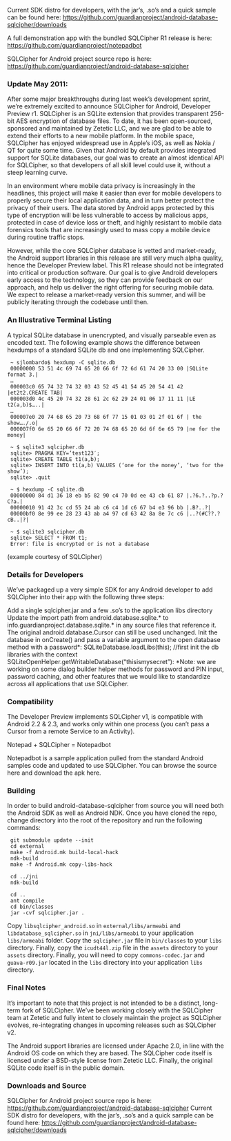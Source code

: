 
Current SDK distro for developers, with the jar’s, .so’s and a quick sample can be found here:
 [[https://github.com/guardianproject/android-database-sqlcipher/downloads]]

A full demonstration app with the bundled SQLCipher R1 release is here:
[[https://github.com/guardianproject/notepadbot]]

SQLCipher for Android project source repo is here: 
[[https://github.com/guardianproject/android-database-sqlcipher]]

*** Update May 2011:

After some major breakthroughs during last week’s development sprint, we’re extremely excited to announce SQLCipher for Android, Developer Preview r1. SQLCipher is an SQLite extension that provides transparent 256-bit AES encryption of database files. To date, it has been open-sourced, sponsored and maintained by Zetetic LLC, and we are glad to be able to extend their efforts to a new mobile platform. In the mobile space, SQLCipher has enjoyed widespread use in Apple’s iOS, as well as Nokia / QT for quite some time. Given that Android by default provides integrated support for SQLite databases, our goal was to create an almost identical API for SQLCipher, so that developers of all skill level could use it, without a steep learning curve.

In an environment where mobile data privacy is increasingly in the headlines, this project will make it easier than ever for mobile developers to properly secure their local application data, and in turn better protect the privacy of their users. The data stored by Android apps protected by this type of encryption will be less vulnerable to access by malicious apps, protected in case of device loss or theft, and highly resistant to mobile data forensics tools that are increasingly used to mass copy a mobile device during routine traffic stops.

However, while the core SQLCipher database is vetted and market-ready, the Android support libraries in this release are still very much alpha quality, hence the Developer Preview label. This R1 release should not be integrated into critical or production software. Our goal is to give Android developers early access to the technology, so they can provide feedback on our approach, and help us deliver the right offering for securing mobile data. We expect to release a market-ready version this summer, and will be publicly iterating through the codebase until then.

*** An Illustrative Terminal Listing

A typical SQLite database in unencrypted, and visually parseable even as encoded text. The following example shows the difference between hexdumps of a standard SQLite db and one implementing SQLCipher.

:  ~ sjlombardo$ hexdump -C sqlite.db
:  00000000 53 51 4c 69 74 65 20 66 6f 72 6d 61 74 20 33 00 |SQLite format 3.|
:  …
:  000003c0 65 74 32 74 32 03 43 52 45 41 54 45 20 54 41 42 |et2t2.CREATE TAB|
:  000003d0 4c 45 20 74 32 28 61 2c 62 29 24 01 06 17 11 11 |LE t2(a,b)$…..|
:  …
:  000007e0 20 74 68 65 20 73 68 6f 77 15 01 03 01 2f 01 6f | the show…./.o|
:  000007f0 6e 65 20 66 6f 72 20 74 68 65 20 6d 6f 6e 65 79 |ne for the money|
:  
:  ~ $ sqlite3 sqlcipher.db
:  sqlite> PRAGMA KEY=’test123′;
:  sqlite> CREATE TABLE t1(a,b);
:  sqlite> INSERT INTO t1(a,b) VALUES (‘one for the money’, ‘two for the show’);
:  sqlite> .quit
:  
:  ~ $ hexdump -C sqlite.db
:  00000000 84 d1 36 18 eb b5 82 90 c4 70 0d ee 43 cb 61 87 |.?6.?..?p.?C?a.|
:  00000010 91 42 3c cd 55 24 ab c6 c4 1d c6 67 b4 e3 96 bb |.B?..?|
:  00000bf0 8e 99 ee 28 23 43 ab a4 97 cd 63 42 8a 8e 7c c6 |..?(#C??.?cB..|?|
:  
:  ~ $ sqlite3 sqlcipher.db
:  sqlite> SELECT * FROM t1;
:  Error: file is encrypted or is not a database

(example courtesy of SQLCipher)

*** Details for Developers

We’ve packaged up a very simple SDK for any Android developer to add SQLCipher into their app with the following three steps:

Add a single sqlcipher.jar and a few .so’s to the application libs directory
Update the import path from android.database.sqlite.* to info.guardianproject.database.sqlite.* in any source files that reference it. The original android.database.Cursor can still be used unchanged.
Init the database in onCreate() and pass a variable argument to the open database method with a password*:
SQLiteDatabase.loadLibs(this); //first init the db libraries with the context
SQLiteOpenHelper.getWritableDatabase(“thisismysecret”):
*Note: we are working on some dialog builder helper methods for password and PIN input, password caching, and other features that we would like to standardize across all applications that use SQLCipher.

*** Compatibility

The Developer Preview implements SQLCipher v1, is compatible with Android 2.2 & 2.3, and works only within one process (you can’t pass a Cursor from a remote Service to an Activity).

Notepad + SQLCipher = Notepadbot

Notepadbot is a sample application pulled from the standard Android samples code and updated to use SQLCipher. You can browse the source here and download the apk here.

*** Building

In order to build android-database-sqlcipher from source you will need both the Android SDK as well as Android NDK.  Once you have cloned the repo, change directory into the root of the repository and run the following commands:

:  git submodule update --init
:  cd external
:  make -f Android.mk build-local-hack
:  ndk-build
:  make -f Android.mk copy-libs-hack

:  cd ../jni
:  ndk-build

:  cd ..
:  ant compile
:  cd bin/classes
:  jar -cvf sqlcipher.jar .

Copy =libsqlcipher_android.so= in =external/libs/armeabi= and  =libdatabase_sqlcipher.so= in =jni/libs/armeabi= to your application =libs/armeabi= folder.  Copy the =sqlcipher.jar= file in =bin/classes= to your =libs= directory.  Finally, copy the =icudt44l.zip= file in the =assets= directory to your =assets= directory.  Finally, you will need to copy =commons-codec.jar= and =guava-r09.jar= located in the =libs= directory into your application =libs= directory.

*** Final Notes

It’s important to note that this project is not intended to be a distinct, long-term fork of SQLCipher. We’ve been working closely with the SQLCipher team at Zetetic and fully intent to closely maintain the project as SQLCipher evolves, re-integrating changes in upcoming releases such as SQLCipher v2.

The Android support libraries are licensed under Apache 2.0, in line with the Android OS code on which they are based. The SQLCipher code itself is licensed under a BSD-style license from Zetetic LLC. Finally, the original SQLite code itself is in the public domain.

*** Downloads and Source

SQLCipher for Android project source repo is here: [[https://github.com/guardianproject/android-database-sqlcipher]]
Current SDK distro for developers, with the jar’s, .so’s and a quick sample can be found here: [[https://github.com/guardianproject/android-database-sqlcipher/downloads]]

